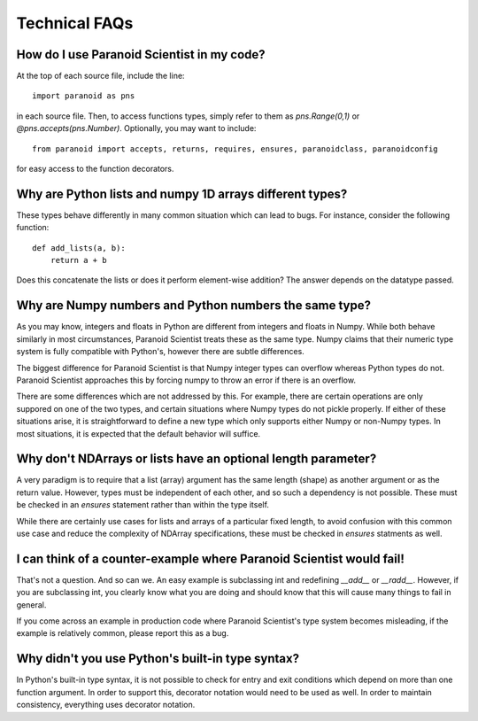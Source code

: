 Technical FAQs
==============

How do I use Paranoid Scientist in my code?
-------------------------------------------

At the top of each source file, include the line::

  import paranoid as pns

in each source file.  Then, to access functions types, simply refer to
them as `pns.Range(0,1)` or `@pns.accepts(pns.Number)`.  Optionally,
you may want to include::

  from paranoid import accepts, returns, requires, ensures, paranoidclass, paranoidconfig

for easy access to the function decorators.

Why are Python lists and numpy 1D arrays different types?
---------------------------------------------------------

These types behave differently in many common situation which can lead
to bugs.  For instance, consider the following function::

  def add_lists(a, b):
      return a + b

Does this concatenate the lists or does it perform element-wise
addition?  The answer depends on the datatype passed.

Why are Numpy numbers and Python numbers the same type?
-------------------------------------------------------

As you may know, integers and floats in Python are different from
integers and floats in Numpy.  While both behave similarly in most
circumstances, Paranoid Scientist treats these as the same type.
Numpy claims that their numeric type system is fully compatible with
Python's, however there are subtle differences.

The biggest difference for Paranoid Scientist is that Numpy integer
types can overflow whereas Python types do not.  Paranoid Scientist
approaches this by forcing numpy to throw an error if there is an
overflow.

There are some differences which are not addressed by this.  For
example, there are certain operations are only suppored on one of the
two types, and certain situations where Numpy types do not pickle
properly.  If either of these situations arise, it is straightforward
to define a new type which only supports either Numpy or non-Numpy
types.  In most situations, it is expected that the default behavior
will suffice.

Why don't NDArrays or lists have an optional length parameter?
--------------------------------------------------------------

A very paradigm is to require that a list (array) argument has the
same length (shape) as another argument or as the return value.
However, types must be independent of each other, and so such a
dependency is not possible.  These must be checked in an `ensures`
statement rather than within the type itself.

While there are certainly use cases for lists and arrays of a
particular fixed length, to avoid confusion with this common use case
and reduce the complexity of NDArray specifications, these must be
checked in `ensures` statments as well.

I can think of a counter-example where Paranoid Scientist would fail!
---------------------------------------------------------------------

That's not a question.  And so can we.  An easy example is subclassing
int and redefining `__add__` or `__radd__`.  However, if you are
subclassing int, you clearly know what you are doing and should know
that this will cause many things to fail in general.

If you come across an example in production code where Paranoid
Scientist's type system becomes misleading, if the example is
relatively common, please report this as a bug.

Why didn't you use Python's built-in type syntax?
-------------------------------------------------

In Python's built-in type syntax, it is not possible to check for
entry and exit conditions which depend on more than one function
argument.  In order to support this, decorator notation would need to
be used as well.  In order to maintain consistency, everything uses
decorator notation.
